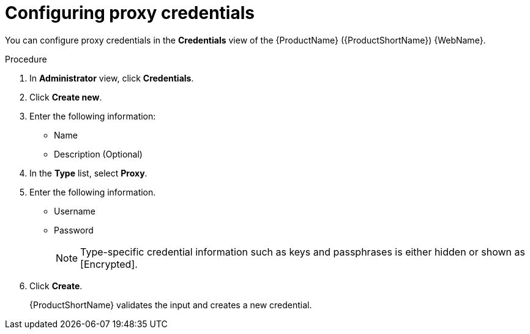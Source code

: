 // Module included in the following assemblies:
//
// * docs/web-console-guide/master.adoc

:_content-type: PROCEDURE
[id="mta-web-config-proxy-credentials_{context}"]
= Configuring proxy credentials

You can configure proxy credentials in the *Credentials* view of the {ProductName} ({ProductShortName}) {WebName}.

.Procedure

. In *Administrator* view, click *Credentials*.
. Click *Create new*.
// ![](/Tackle2/Views/NewCredProxy.png)
. Enter the following information:
    * Name
    * Description (Optional)
. In the *Type* list, select *Proxy*.
. Enter the following information.
    * Username
    * Password
+
[NOTE]
====
Type-specific credential information such as keys and passphrases is either hidden or shown as [Encrypted].
====
. Click *Create*.
+
{ProductShortName} validates the input and creates a new credential.

// SCM keys must be parsed and checked for validity. If the validation fails, the following error message is displayed: `“not a valid key/XML file”`.
